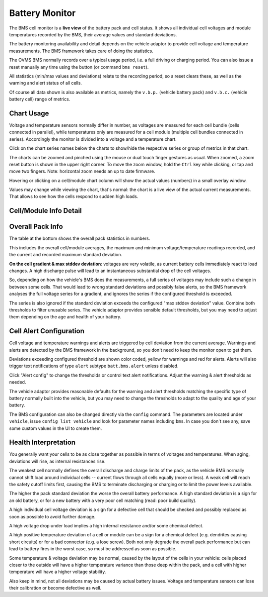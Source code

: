 ===============
Battery Monitor
===============

.. image:: bms-cell-monitor.png
   :width: 90%
   :align: center

The BMS cell monitor is a **live view** of the battery pack and cell status.
It shows all individual cell voltages and module temperatures recorded
by the BMS, their average values and standard deviations.

The battery monitoring availability and detail depends on the vehicle
adaptor to provide cell voltage and temperature measurements. The BMS
framework takes care of doing the statistics.

The OVMS BMS normally records over a typical usage period, i.e. a full
driving or charging period. You can also issue a reset manually any time
using the button (or command ``bms reset``).

All statistics (min/max values and deviations) relate to the recording
period, so a reset clears these, as well as the warning and alert status
of all cells.

Of course all data shown is also available as metrics, namely the
``v.b.p.`` (vehicle battery pack) and ``v.b.c.`` (vehicle battery cell)
range of metrics.


-----------
Chart Usage
-----------

Voltage and temperature sensors normally differ in number, as voltages
are measured for each cell bundle (cells connected in parallel), while
temperatures only are measured for a cell module (multiple cell bundles
connected in series). Accordingly the monitor is divided into a voltage
and a temperature chart.

Click on the chart series names below the charts to show/hide the
respective series or group of metrics in that chart.

The charts can be zoomed and pinched using the mouse or dual touch finger
gestures as usual. When zoomed, a zoom reset button is shown in the upper
right corner. To move the zoom window, hold the ``Ctrl`` key while clicking,
or tap and move two fingers. Note: horizontal zoom needs an up to date
firmware.

Hovering or clicking on a cell/module chart column will show the actual
values (numbers) in a small overlay window.

Values may change while viewing the chart, that's normal: the chart is
a live view of the actual current measurements. That allows to see how
the cells respond to sudden high loads.


-----------------------
Cell/Module Info Detail
-----------------------

.. image:: bms-cell-info.png
   :width: 90%
   :align: center


-----------------
Overall Pack Info
-----------------

The table at the bottom shows the overall pack statistics in numbers.

This includes the overall cell/module averages, the maximum and minimum
voltage/temperature readings recorded, and the current and recorded maximum
standard deviation.

**On the cell gradient & max stddev deviation**: voltages are very volatile,
as current battery cells immediately react to load changes. A high discharge
pulse will lead to an instantaneous substantial drop of the cell voltages.

So, depending on how the vehicle's BMS does the measurements, a full series of
voltages may include such a change in between some cells. That would lead to
wrong standard deviations and possibly false alerts, so the BMS framework
analyses the full voltage series for a gradient, and ignores the series
if the configured threshold is exceeded.

The series is also ignored if the standard deviation exceeds the configured
"max stddev deviation" value. Combine both thresholds to filter unusable
series. The vehicle adaptor provides sensible default thresholds, but you
may need to adjust them depending on the age and health of your battery.


------------------------
Cell Alert Configuration
------------------------

Cell voltage and temperature warnings and alerts are triggered by cell
deviation from the current average. Warnings and alerts are detected by
the BMS framework in the background, so you don't need to keep the monitor
open to get them.

Deviations exceeding configured threshold are shown color coded, yellow
for warnings and red for alerts.  Alerts will also trigger text notifications
of type ``alert`` subtype ``batt.bms.alert`` unless disabled.

Click "Alert config" to change the thresholds or control text alert
notifications. Adjust the warning & alert thresholds as needed.

The vehicle adaptor provides reasonable defaults for the warning and alert
thresholds matching the specific type of battery normally built into the
vehicle, but you may need to change the thresholds to adapt to the quality
and age of your battery.

The BMS configuration can also be changed directly via the ``config``
command. The parameters are located under ``vehicle``, issue
``config list vehicle`` and look for parameter names including ``bms``.
In case you don't see any, save some custom values in the UI to create
them.


---------------------
Health Interpretation
---------------------

You generally want your cells to be as close together as possible in terms
of voltages and temperatures. When aging, deviations will rise, as internal
resistances rise.

The weakest cell normally defines the overall discharge and charge limits
of the pack, as the vehicle BMS normally cannot shift load around individual
cells -- current flows through all cells equally (more or less). A weak cell
will reach the safety cutoff limits first, causing the BMS to terminate
discharging or charging or to limit the power levels available.

The higher the pack standard deviation the worse the overall battery
performance. A high standard deviation is a sign for an old battery, or
for a new battery with a very poor cell matching (read: poor build
quality).

A high individual cell voltage deviation is a sign for a defective cell
that should be checked and possibly replaced as soon as possible to avoid
further damage.

A high voltage drop under load implies a high internal resistance and/or
some chemical defect.

A high positive temperature deviation of a cell or module can be a sign for
a chemical defect (e.g. dendrites causing short circuits) or for a bad
connector (e.g. a lose screw). Both not only degrade the overall pack
performance but can lead to battery fires in the worst case, so must be
addressed as soon as possible.

Some temperature & voltage deviation may be normal, caused by the layout
of the cells in your vehicle: cells placed closer to the outside will
have a higher temperature variance than those deep within the pack, and
a cell with higher temperature will have a higher voltage stability.

Also keep in mind, not all deviations may be caused by actual battery
issues. Voltage and temperature sensors can lose their calibration or
become defective as well.


